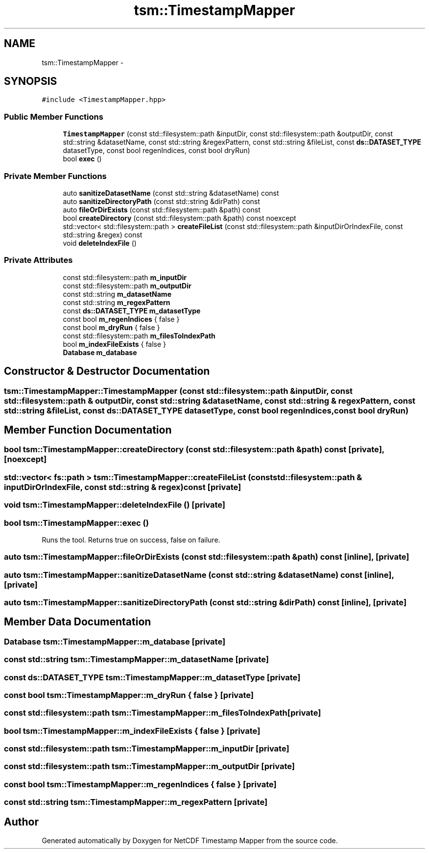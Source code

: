 .TH "tsm::TimestampMapper" 3 "Wed Nov 13 2019" "Version 1.0" "NetCDF Timestamp Mapper" \" -*- nroff -*-
.ad l
.nh
.SH NAME
tsm::TimestampMapper \- 
.SH SYNOPSIS
.br
.PP
.PP
\fC#include <TimestampMapper\&.hpp>\fP
.SS "Public Member Functions"

.in +1c
.ti -1c
.RI "\fBTimestampMapper\fP (const std::filesystem::path &inputDir, const std::filesystem::path &outputDir, const std::string &datasetName, const std::string &regexPattern, const std::string &fileList, const \fBds::DATASET_TYPE\fP datasetType, const bool regenIndices, const bool dryRun)"
.br
.ti -1c
.RI "bool \fBexec\fP ()"
.br
.in -1c
.SS "Private Member Functions"

.in +1c
.ti -1c
.RI "auto \fBsanitizeDatasetName\fP (const std::string &datasetName) const "
.br
.ti -1c
.RI "auto \fBsanitizeDirectoryPath\fP (const std::string &dirPath) const "
.br
.ti -1c
.RI "auto \fBfileOrDirExists\fP (const std::filesystem::path &path) const "
.br
.ti -1c
.RI "bool \fBcreateDirectory\fP (const std::filesystem::path &path) const noexcept"
.br
.ti -1c
.RI "std::vector< std::filesystem::path > \fBcreateFileList\fP (const std::filesystem::path &inputDirOrIndexFile, const std::string &regex) const "
.br
.ti -1c
.RI "void \fBdeleteIndexFile\fP ()"
.br
.in -1c
.SS "Private Attributes"

.in +1c
.ti -1c
.RI "const std::filesystem::path \fBm_inputDir\fP"
.br
.ti -1c
.RI "const std::filesystem::path \fBm_outputDir\fP"
.br
.ti -1c
.RI "const std::string \fBm_datasetName\fP"
.br
.ti -1c
.RI "const std::string \fBm_regexPattern\fP"
.br
.ti -1c
.RI "const \fBds::DATASET_TYPE\fP \fBm_datasetType\fP"
.br
.ti -1c
.RI "const bool \fBm_regenIndices\fP { false }"
.br
.ti -1c
.RI "const bool \fBm_dryRun\fP { false }"
.br
.ti -1c
.RI "const std::filesystem::path \fBm_filesToIndexPath\fP"
.br
.ti -1c
.RI "bool \fBm_indexFileExists\fP { false }"
.br
.ti -1c
.RI "\fBDatabase\fP \fBm_database\fP"
.br
.in -1c
.SH "Constructor & Destructor Documentation"
.PP 
.SS "tsm::TimestampMapper::TimestampMapper (const std::filesystem::path & inputDir, const std::filesystem::path & outputDir, const std::string & datasetName, const std::string & regexPattern, const std::string & fileList, const \fBds::DATASET_TYPE\fP datasetType, const bool regenIndices, const bool dryRun)"

.SH "Member Function Documentation"
.PP 
.SS "bool tsm::TimestampMapper::createDirectory (const std::filesystem::path & path) const\fC [private]\fP, \fC [noexcept]\fP"

.SS "std::vector< fs::path > tsm::TimestampMapper::createFileList (const std::filesystem::path & inputDirOrIndexFile, const std::string & regex) const\fC [private]\fP"

.SS "void tsm::TimestampMapper::deleteIndexFile ()\fC [private]\fP"

.SS "bool tsm::TimestampMapper::exec ()"
Runs the tool\&. Returns true on success, false on failure\&. 
.SS "auto tsm::TimestampMapper::fileOrDirExists (const std::filesystem::path & path) const\fC [inline]\fP, \fC [private]\fP"

.SS "auto tsm::TimestampMapper::sanitizeDatasetName (const std::string & datasetName) const\fC [inline]\fP, \fC [private]\fP"

.SS "auto tsm::TimestampMapper::sanitizeDirectoryPath (const std::string & dirPath) const\fC [inline]\fP, \fC [private]\fP"

.SH "Member Data Documentation"
.PP 
.SS "\fBDatabase\fP tsm::TimestampMapper::m_database\fC [private]\fP"

.SS "const std::string tsm::TimestampMapper::m_datasetName\fC [private]\fP"

.SS "const \fBds::DATASET_TYPE\fP tsm::TimestampMapper::m_datasetType\fC [private]\fP"

.SS "const bool tsm::TimestampMapper::m_dryRun { false }\fC [private]\fP"

.SS "const std::filesystem::path tsm::TimestampMapper::m_filesToIndexPath\fC [private]\fP"

.SS "bool tsm::TimestampMapper::m_indexFileExists { false }\fC [private]\fP"

.SS "const std::filesystem::path tsm::TimestampMapper::m_inputDir\fC [private]\fP"

.SS "const std::filesystem::path tsm::TimestampMapper::m_outputDir\fC [private]\fP"

.SS "const bool tsm::TimestampMapper::m_regenIndices { false }\fC [private]\fP"

.SS "const std::string tsm::TimestampMapper::m_regexPattern\fC [private]\fP"


.SH "Author"
.PP 
Generated automatically by Doxygen for NetCDF Timestamp Mapper from the source code\&.

